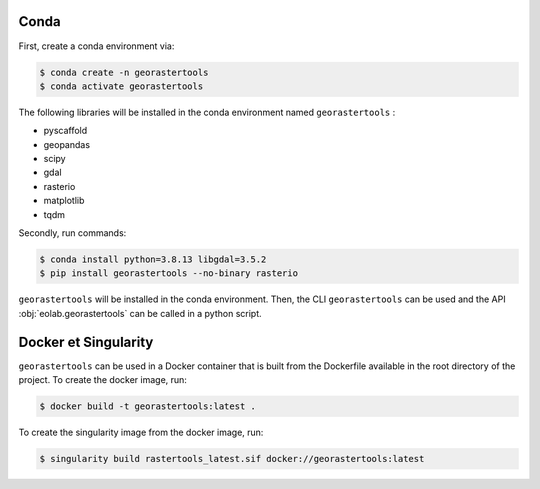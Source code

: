 Conda
-----

First, create a conda environment via:

.. code-block:: console

  $ conda create -n georastertools
  $ conda activate georastertools

The following libraries will be installed in the conda environment named ``georastertools`` :

- pyscaffold
- geopandas
- scipy
- gdal
- rasterio
- matplotlib
- tqdm

Secondly, run commands:

.. code-block:: console

  $ conda install python=3.8.13 libgdal=3.5.2
  $ pip install georastertools --no-binary rasterio

``georastertools`` will be installed in the conda environment. Then, the CLI ``georastertools`` can be used and the API :obj:`eolab.georastertools`
can be called in a python script.

Docker et Singularity
---------------------

``georastertools`` can be used in a Docker container that is built from the Dockerfile available in the root directory of the project.
To create the docker image, run:

.. code-block:: console

  $ docker build -t georastertools:latest .

To create the singularity image from the docker image, run:

.. code-block:: console

  $ singularity build rastertools_latest.sif docker://georastertools:latest
